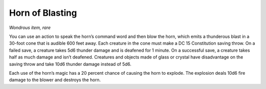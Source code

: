 
.. _srd_Horn-of-Blasting:

Horn of Blasting
------------------------------------------------------


*Wondrous item, rare*

You can use an action to speak the horn’s command word and then blow the
horn, which emits a thunderous blast in a 30-­foot cone that is audible
600 feet away. Each creature in the cone must make
a DC 15 Constitution saving throw. On a failed save, a creature takes
5d6 thunder damage and is deafened for 1 minute. On a successful save, a
creature takes half as much damage and isn’t deafened. Creatures and
objects made of glass or crystal have disadvantage on the saving throw
and take 10d6 thunder damage instead of 5d6.

Each use of the horn’s magic has a 20 percent chance of causing the horn
to explode. The explosion deals 10d6 fire damage to the blower and
destroys the horn.

